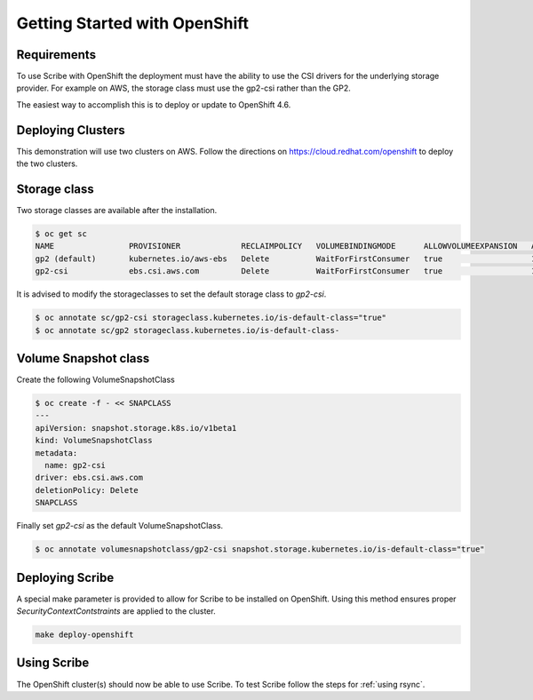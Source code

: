 ==============================
Getting Started with OpenShift
==============================


Requirements
============
To use Scribe with OpenShift the deployment must have the ability to use the CSI drivers for the underlying storage provider. For example on AWS, the storage class must use the gp2-csi rather than the GP2.

The easiest way to accomplish this is to deploy or update to OpenShift 4.6.

Deploying Clusters
==================
This demonstration will use two clusters on AWS. Follow the directions on https://cloud.redhat.com/openshift to deploy the two clusters.

Storage class
=============
Two storage classes are available after the installation.

.. code-block:: bash
   
   $ oc get sc
   NAME                PROVISIONER             RECLAIMPOLICY   VOLUMEBINDINGMODE      ALLOWVOLUMEEXPANSION   AGE
   gp2 (default)       kubernetes.io/aws-ebs   Delete          WaitForFirstConsumer   true                   179m
   gp2-csi             ebs.csi.aws.com         Delete          WaitForFirstConsumer   true                   179m


It is advised to modify the storageclasses to set the default storage class to *gp2-csi*.

.. code-block:: bash

   $ oc annotate sc/gp2-csi storageclass.kubernetes.io/is-default-class="true"
   $ oc annotate sc/gp2 storageclass.kubernetes.io/is-default-class-


Volume Snapshot class
=====================
Create the following VolumeSnapshotClass

.. code-block:: bash

   $ oc create -f - << SNAPCLASS
   ---
   apiVersion: snapshot.storage.k8s.io/v1beta1
   kind: VolumeSnapshotClass
   metadata:
     name: gp2-csi
   driver: ebs.csi.aws.com
   deletionPolicy: Delete
   SNAPCLASS

Finally set *gp2-csi* as the default VolumeSnapshotClass.

.. code-block:: bash
   
   $ oc annotate volumesnapshotclass/gp2-csi snapshot.storage.kubernetes.io/is-default-class="true"


Deploying Scribe
================
A special make parameter is provided to allow for Scribe to be installed
on OpenShift. Using this method ensures proper *SecurityContextContstraints*
are applied to the cluster.

.. code-block:: bash

   make deploy-openshift

Using Scribe
============
The OpenShift cluster(s) should now be able to use Scribe. To test Scribe
follow the steps for :ref:`using rsync`.
